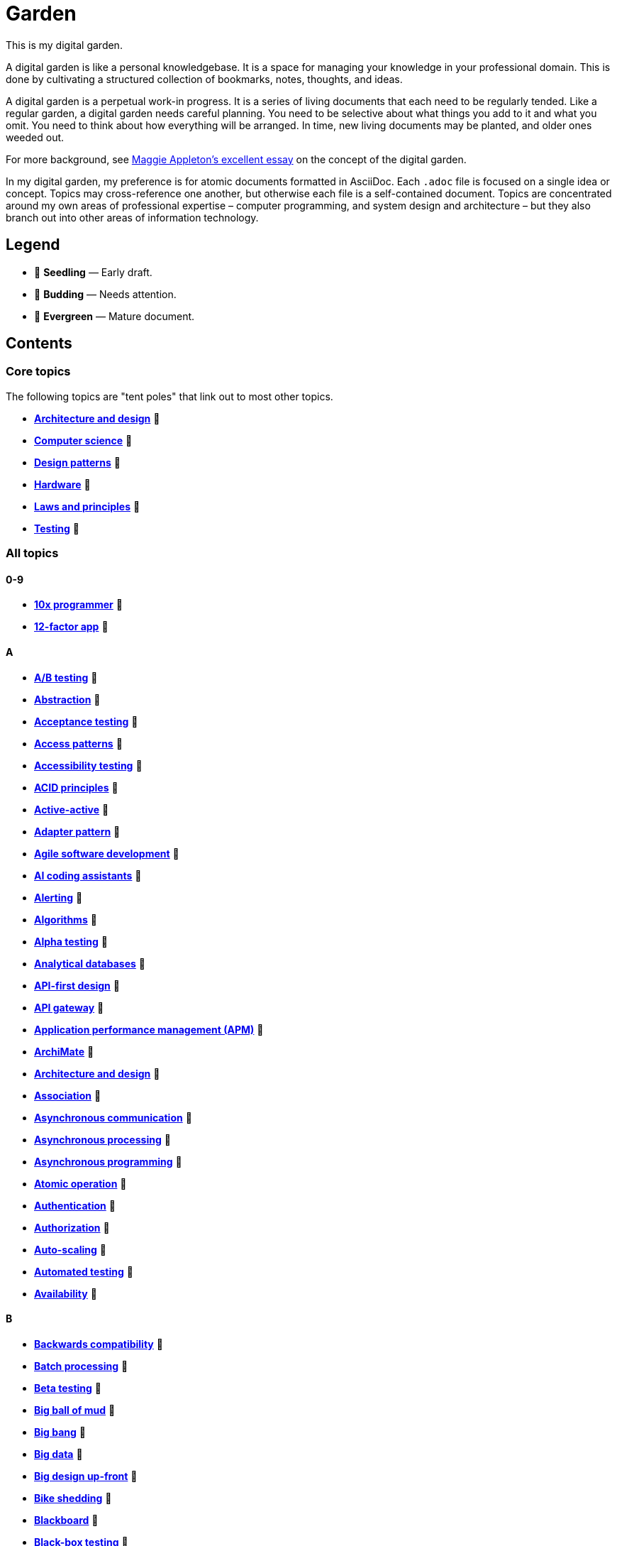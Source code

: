 = Garden

This is my digital garden.

A digital garden is like a personal knowledgebase. It is a space for managing your knowledge in your professional domain. This is done by cultivating a structured collection of bookmarks, notes, thoughts, and ideas.

A digital garden is a perpetual work-in progress. It is a series of living documents that each need to be regularly tended. Like a regular garden, a digital garden needs careful planning. You need to be selective about what things you add to it and what you omit. You need to think about how everything will be arranged. In time, new living documents may be planted, and older ones weeded out.

For more background, see https://maggieappleton.com/garden-history[Maggie Appleton's excellent essay] on the concept of the digital garden.

In my digital garden, my preference is for atomic documents formatted in AsciiDoc. Each `.adoc` file is focused on a single idea or concept. Topics may cross-reference one another, but otherwise each file is a self-contained document. Topics are concentrated around my own areas of professional expertise – computer programming, and system design and architecture – but they also branch out into other areas of information technology.

== Legend

* 🌱 *Seedling* — Early draft.
* 🌿 *Budding* — Needs attention.
* 🌳 *Evergreen* — Mature document.

== Contents

=== Core topics

The following topics are "tent poles" that link out to most other topics.

* *link:./src/architecture-and-design.adoc[Architecture and design]* 🌱
* *link:./src/computer-science.adoc[Computer science]* 🌱
* *link:./src/design-patterns.adoc[Design patterns]* 🌱
* *link:./src/hardware.adoc[Hardware]* 🌱
* *link:./src/laws-and-principles.adoc[Laws and principles]* 🌱
* *link:./src/testing.adoc[Testing]* 🌱

=== All topics

==== 0-9

* *link:./src/10x-programmer.adoc[10x programmer]* 🌱
* *link:./src/12-factor-app.adoc[12-factor app]* 🌱

==== A

* *link:./src/ab-testing.adoc[A/B testing]* 🌱
* *link:./src/abstraction.adoc[Abstraction]* 🌱
* *link:./src/acceptance-testing.adoc[Acceptance testing]* 🌱
* *link:./src/access-patterns.adoc[Access patterns]* 🌱
* *link:./src/accessibility-testing.adoc[Accessibility testing]* 🌱
* *link:./src/acid-principles.adoc[ACID principles]* 🌱
* *link:./src/active-active.adoc[Active-active]* 🌱
* *link:./src/adapter-pattern.adoc[Adapter pattern]* 🌱
* *link:./src/agile.adoc[Agile software development]* 🌱
* *link:./src/ai-coding-assistants.adoc[AI coding assistants]* 🌱
* *link:./src/alerting.adoc[Alerting]* 🌱
* *link:./src/algorithms.adoc[Algorithms]* 🌱
* *link:./src/alpha-testing.adoc[Alpha testing]* 🌱
* *link:./src/analytical-databases.adoc[Analytical databases]* 🌱
* *link:./src/api-first-design.adoc[API-first design]* 🌱
* *link:./src/api-gateway.adoc[API gateway]* 🌱
* *link:./src/application-performance-management.adoc[Application performance management (APM)]* 🌱
* *link:./src/archimate.adoc[ArchiMate]* 🌱
* *link:./src/architecture-and-design.adoc[Architecture and design]* 🌱
* *link:./src/association.adoc[Association]* 🌱
* *link:./src/asynchronous-communication.adoc[Asynchronous communication]* 🌿
* *link:./src/asynchronous-processing.adoc[Asynchronous processing]* 🌿
* *link:./src/asynchronous-programming.adoc[Asynchronous programming]* 🌿
* *link:./src/atomic-operation.adoc[Atomic operation]* 🌱
* *link:./src/authentication.adoc[Authentication]* 🌱
* *link:./src/authorization.adoc[Authorization]* 🌱
* *link:./src/auto-scaling.adoc[Auto-scaling]* 🌱
* *link:./src/automated-testing.adoc[Automated testing]* 🌱
* *link:./src/availability.adoc[Availability]* 🌱

==== B

* *link:./src/backwards-compatibility.adoc[Backwards compatibility]* 🌱
* *link:./src/batch-processing.adoc[Batch processing]* 🌱
* *link:./src/beta-testing.adoc[Beta testing]* 🌱
* *link:./src/big-ball-of-mud.adoc[Big ball of mud]* 🌱
* *link:./src/big-bang.adoc[Big bang]* 🌱
* *link:./src/big-data.adoc[Big data]* 🌱
* *link:./src/big-design-up-front.adoc[Big design up-front]* 🌱
* *link:./src/bike-shedding.adoc[Bike shedding]* 🌱
* *link:./src/blackboard.adoc[Blackboard]* 🌱
* *link:./src/black-box-testing.adoc[Black-box testing]* 🌱
* *link:./src/blob-storage.adoc[Blob storage]* 🌱
* *link:./src/block-storage.adoc[Block storage]* 🌱
* *link:./src/bloom-filter.adoc[Bloom filter]* 🌱
* *link:./src/blue-green-deployment.adoc[Blue-green deployment]* 🌱
* *link:./src/booch-method.adoc[Booch method]* 🌱
* *link:./src/border-gateway-protocol.adoc[Border Gateway Protocol (BGP)]* 🌱
* *link:./src/bottom-up-design.adoc[Bottom-up design]* 🌱
* *link:./src/bpmn.adoc[Business Process Model and Notation (BPMN)]* 🌱
* *link:./src/bulk-synchronous-parallel.adoc[Bulk synchronous parallel]* 🌱
* *link:./src/bulkhead.adoc[Bulkhead]* 🌱
* *link:./src/bus-factor.adoc[Bus factor]* 🌱

==== C

* *link:./src/c4-model.adoc[C4 model]* 🌱
* *link:./src/caching.adoc[Caching]* 🌱
* *link:./src/cap-theorem.adoc[CAP theorem]* 🌳
* *link:./src/capability-maturity-model.adoc[Capability Maturity Model]* 🌱
* *link:./src/capacity.adoc[Capacity]* 🌱
* *link:./src/cell-based-architecture.adoc[Cell-based architecture]* 🌱
* *link:./src/change-data-capture.adoc[Change data capture]* 🌱
* *link:./src/chaos-engineering.adoc[Chaos engineering]* 🌱
* *link:./src/checksum.adoc[Checksum]* 🌱
* *link:./src/cidr.adoc[CIDR (Classless Inter-Domain Routing)]* 🌱
* *link:./src/circuit-breaker.adoc[Circuit breaker]* 🌱
* *link:./src/clean-architecture.adoc[Clean architecture]* 🌱
* *link:./src/clean-code.adoc[Clean code]* 🌱
* *link:./src/client-server-architecture.adoc[Client-server architecture]* 🌱
* *link:./src/cloud-computing.adoc[Cloud computing]* 🌱
* *link:./src/cloud-networking.adoc[Cloud networking]* 🌱
* *link:./src/cloud-service-providers.adoc[Cloud service providers]* 🌱
* *link:./src/clustering.adoc[Clustering]* 🌱
* *link:./src/cohesion.adoc[Cohesion]* 🌱
* *link:./src/cqrs.adoc[Command Query Responsibility Segregation (CQRS)]* 🌱
* *link:./src/commit-early-commit-often.adoc[Commit early, commit often]* 🌱
* *link:./src/communication-patterns.adoc[Communication patterns]* 🌱
* *link:./src/complexity.adoc[Complexity]* 🌱
* *link:./src/compliance.adoc[Compliance]* 🌱
* *link:./src/composition.adoc[Composition]* 🌱
* *link:./src/consensus.adoc[Consensus]* 🌱
* *link:./src/case.adoc[Computer-Aided Software Engineering (CASE)]* 🌱
* *link:./src/change-data-capture.adoc[Change data capture (CDC)]* 🌱
* *link:./src/computer-science.adoc[Computer science]* 🌱
* *link:./src/conceptual-integrity.adoc[Conceptual integrity]* 🌱
* *link:./src/concurrency.adoc[Concurrency]* 🌿
* *link:./src/configuration-management.adoc[Configuration management]* 🌱
* *link:./src/consensus-algorithms.adoc[Consensus algorithms]* 🌱
* *link:./src/consistency.adoc[Consistency]* 🌱
* *link:./src/consistent-hashing.adoc[Consistent hashing]* 🌱
* *link:./src/container.adoc[Container]* 🌱
* *link:./src/container-orchestration.adoc[Container orchestration]* 🌱
* *link:./src/containerization.adoc[Containerization]* 🌱
* *link:./src/content-delivery-networks.adoc[Content delivery networks]* 🌱
* *link:./src/continuous-delivery.adoc[Continuous delivery]* 🌱
* *link:./src/continuous-deployment.adoc[Continuous deployment]* 🌱
* *link:./src/conways-law.adoc[Conway's law]* 🌱
* *link:./src/coupling.adoc[Coupling]* 🌱
* *link:./src/crash-program.adoc[Crash program]* 🌱
* *link:./src/crc-card.adoc[Class-Responsibility-Collaboration (CRC) card]* 🌱
* *link:./src/cross-cutting-concern.adoc[Cross-cutting concern]* 🌱
* *link:./src/cross-functional-teams.adoc[Cross-functional teams]* 🌱
* *link:./src/cross-site-scripting.adoc[Cross-site scripting]* 🌱
* *link:./src/cryptography.adoc[Cryptography]* 🌱

==== D

* *link:./src/daci-framework.adoc[DACI framework]* 🌱
* *link:./src/data-oriented-architecture.adoc[Data-oriented architecture]* 🌱
* *link:./src/data-modeling.adoc[Data modeling]* 🌱
* *link:./src/data-structures.adoc[Data structures]* 🌱
* *link:./src/databases.adoc[Databases]* 🌱
* *link:./src/database-indexes.adoc[Database indexes]* 🌱
* *link:./src/database-query-optimization.adoc[Database query optimization]* 🌱
* *link:./src/dead-letter-queue.adoc[Dead letter queue]* 🌱
* *link:./src/deadlock.adoc[Deadlock]* 🌱
* *link:./src/decomposition.adoc[Decomposition]* 🌱
* *link:./src/decoupling.adoc[Decoupling]* 🌱
* *link:./src/dependency-injection.adoc[Dependency injection]* 🌱
* *link:./src/dependency-inversion.adoc[Dependency inversion]* 🌱
* *link:./src/deployment-strategies.adoc[Deployment strategies]* 🌱
* *link:./src/design-patterns.adoc[Design patterns]* 🌱
* *link:./src/developer-certificate-of-origin.adoc[Developer Certificate of Origin (DCO)]* 🌱
* *link:./src/dhcp.adoc[DHCP]* 🌱
* *link:./src/diagramming.adoc[Diagramming]* 🌱
* *link:./src/diagrams-as-code.adoc[Diagrams-as-code]* 🌱
* *link:./src/disaster-recovery.adoc[Discovery recovery]* 🌱
* *link:./src/discovery.adoc[Discovery]* 🌱
* *link:./src/distributed-caching.adoc[Distributed caching]* 🌱
* *link:./src/distributed-databases.adoc[Distributed databases]* 🌱
* *link:./src/distributed-file-systems.adoc[Distributed file systems]* 🌱
* *link:./src/distributed-locking.adoc[Distributed locking]* 🌱
* *link:./src/distributed-system.adoc[Distributed system]* 🌱
* *link:./src/distributed-transaction.adoc[Distributed transaction]* 🌱
* *link:./src/dns.adoc[DNS]* 🌱
* *link:./src/docker.adoc[Docker]* 🌱
* *link:./src/document-oriented-databases.adoc[Document-oriented databases]* 🌱
* *link:./src/document-search.adoc[Document search]* 🌱
* *link:./src/domain.adoc[Domain]* 🌱
* *link:./src/domain-driven-design.adoc[Domain-driven design]* 🌱
* *link:./src/domain-engineering.adoc[Domain engineering]* 🌱
* *link:./src/domain-model.adoc[Domain model]* 🌱
* *link:./src/downtime.adoc[Downtime]* 🌱
* *link:./src/dry.adoc[DRY]* 🌱
* *link:./src/durability.adoc[Durability]* 🌱

==== E

* *link:./src/ecmascript.adoc[ECMAScript]* 🌱
* *link:./src/edge-proxy.adoc[Edge proxy]* 🌱
* *link:./src/efficiency.adoc[Efficiency]* 🌱
* *link:./src/elastic-stack.adoc[Elastic stack]* 🌱
* *link:./src/encapsulation.adoc[Encapsulation]* 🌱
* *link:./src/encryption.adoc[Encryption]* 🌱
* *link:./src/enterprise-application-software.adoc[Enterprise application software (EAS)]* 🌱
* *link:./src/enterprise-architecture.adoc[Enterprise architecture (EA)]* 🌱
* *link:./src/enterprise-resource-planning.adoc[Enterprise resource planning (ERP)]* 🌱
* *link:./src/entity-component-system.adoc[Entity Component System (ECS)]* 🌱
* *link:./src/entity-relationship-diagram.adoc[Entity-Relationship Diagram (ERD)]* 🌱
* *link:./src/envelope-encryption.adoc[Envelope encryption]* 🌱
* *link:./src/event-bus.adoc[Event bus]* 🌱
* *link:./src/event-based-systems.adoc[Event-based systems]* 🌱
* *link:./src/event-driven-architecture.adoc[Event-driven architecture]* 🌱
* *link:./src/event-sourcing.adoc[Event sourcing]* 🌳
* *link:./src/event-storming.adoc[Event storming]* 🌿
* *link:./src/event-stream.adoc[Event stream]* 🌱
* *link:./src/eventual-consistency.adoc[Eventual consistency]* 🌱
* *link:./src/evolvability.adoc[Evolvability]* 🌱
* *link:./src/execution-model.adoc[Execution model]* 🌱
* *link:./src/execution-orchestrator.adoc[Execution orchestrator]* 🌱
* *link:./src/exploratory-testing.adoc[Exploratory testing]* 🌱
* *link:./src/extensibility.adoc[Extensibility]* 🌱
* *link:./src/extreme-programming.adoc[Extreme Programming (XP)]* 🌱

==== F

* *link:./src/factory.adoc[Factory]* 🌱
* *link:./src/failover.adoc[Failover]* 🌱
* *link:./src/fanout.adoc[Fanout]* 🌱
* *link:./src/fault-tolerance.adoc[Fault tolerance]* 🌱
* *link:./src/feature-flags.adoc[Feature flags]* 🌱
* *link:./src/firewalls.adoc[Firewalls]* 🌱
* *link:./src/fitness-function.adoc[Fitness function]* 🌱
* *link:./src/forcing-function.adoc[Forcing function]* 🌱
* *link:./src/foreign-keys.adoc[Foreign keys]* 🌱
* *link:./src/ftp.adoc[FTP]* 🌱
* *link:./src/functional-requirements.adoc[Functional requirements]* 🌱
* *link:./src/functional-testing.adoc[Functional testing]* 🌱

==== G

* *link:./src/gails-law.adoc[Gail's law]* 🌱
* *link:./src/gherkin.adoc[Gherkin]* 🌳
* *link:./src/goodharts-law.adoc[Goodhart's law]* 🌱
* *link:./src/google-cloud-platform.adoc[Google Cloud Platform]* 🌱
* *link:./src/gossip-protocol.adoc[Gossip Protocol]* 🌱
* *link:./src/governance.adoc[Governance]* 🌱
* *link:./src/graph-databases.adoc[Graph databases]* 🌱
* *link:./src/graphml.adoc[GraphML]* 🌱
* *link:./src/gml.adoc[Graph Modelling Language (GML)]* 🌱
* *link:./src/graphql.adoc[GraphQL]* 🌱
* *link:./src/grpc.adoc[gRPC]* 🌱

==== H

* *link:./src/hardware.adoc[Hardware]* 🌱
* *link:./src/hashing.adoc[Hashing]* 🌱
* *link:./src/heartbeat.adoc[Heartbeat]* 🌱
* *link:./src/hexagonal-architecture.adoc[Hexagonal architecture]* 🌱
* *link:./src/high-level-design.adoc[High-level design]* 🌱
* *link:./src/hock-principle.adoc[Hock principle]* 🌱
* *link:./src/horizontal-scaling.adoc[Horizontal scaling]* 🌱
* *link:./src/http.adoc[HTTP]* 🌱
* *link:./src/hypervisor.adoc[Hypervisor]* 🌱

==== I

* *link:./src/icmp.adoc[ICMP]* 🌱
* *link:./src/idempotent.adoc[Idempotent]* 🌱
* *link:./src/inception.adoc[Inception]* 🌱
* *link:./src/indexes.adoc[Indexes]* 🌱
* *link:./src/inheritance.adoc[Inheritance]* 🌱
* *link:./src/in-memory-databases.adoc[In-memory databases]* 🌱
* *link:./src/infrastructure-as-code.adoc[Infrastructure as code]* 🌱
* *link:./src/input-validation.adoc[Input validation]* 🌱
* *link:./src/integrated-development-environments.adoc[Integrated development environments]* 🌱
* *link:./src/integration-testing.adoc[Integration testing]* 🌱
* *link:./src/inter-process-communication.adoc[Inter-process communication]* 🌱
* *link:./src/interfaces.adoc[Interfaces]* 🌱
* *link:./src/internet-protocol-address.adoc[Internet protocol address]* 🌱
* *link:./src/inversion-of-control.adoc[Inversion of control]* 🌱
* *link:./src/isolation.adoc[Isolation]* 🌱

==== J

* *link:./src/json.adoc[JSON]* 🌱
* *link:./src/json-ld.adoc[JSON-LD]* 🌱
* *link:./src/json-schema.adoc[JSON Schema]* 🌱
* *link:./src/jwt.adoc[JWT]* 🌱

==== K

* *link:./src/key-value-stores.adoc[Key-value stores]* 🌱
* *link:./src/kafka.adoc[Kafka]* 🌱
* *link:./src/knowledge-graph.adoc[Knowledge graph]* 🌱
* *link:./src/kubernetes.adoc[Kubernetes]* 🌱

==== L

* *link:./src/language-server-protocol.adoc[Language Server Protocol]* 🌱
* *link:./src/latency.adoc[Latency]* 🌱
* *link:./src/laws-and-principles.adoc[Laws and principles]* 🌱
* *link:./src/layered-architecture.adoc[Layered architecture]* 🌱
* *link:./src/lazy-loading.adoc[Lazy loading]* 🌱
* *link:./src/leaky-abstractions.adoc[Leaky abstractions]* 🌱
* *link:./src/leetspeak.adoc[Leetspeak]* 🌱
* *link:./src/lightweight-text-markup-languages.adoc[Lightweight text markup languages]* 🌱
* *link:./src/linux.adoc[Linux]* 🌱
* *link:./src/literate-programming.adoc[Literate programming]* 🌱
* *link:./src/load.adoc[Load]* 🌱
* *link:./src/load-balancer.adoc[Load balancer]* 🌱
* *link:./src/load-balancing.adoc[Load balancing]* 🌱
* *link:./src/load-testing.adoc[Load testing]* 🌱
* *link:./src/local-first-software.adoc[Local-first software]* 🌱
* *link:./src/locking.adoc[Locking]* 🌱
* *link:./src/logging.adoc[Logging]* 🌱
* *link:./src/long-polling.adoc[Long polling]* 🌱

==== M

* *link:./src/managed-hosting.adoc[Managed hosting]* 🌱
* *link:./src/management-information-systems.adoc[Management information systems (MIS)]* 🌱
* *link:./src/manual-testing.adoc[Manual testing]* 🌱
* *link:./src/map-reduce.adoc[MapReduce]* 🌱
* *link:./src/materialized-view.adoc[Materialized view]* 🌱
* *link:./src/memoization.adoc[Memoization]* 🌱
* *link:./src/message-broker.adoc[Message broker]* 🌱
* *link:./src/message-driven-architecture.adoc[Message-driven architecture]* 🌱
* *link:./src/message-queues.adoc[Message queues]* 🌱
* *link:./src/messaging-protocols.adoc[Messaging protocols]* 🌱
* *link:./src/metcalfes-law.adoc[Metcalfe's Law]* 🌱
* *link:./src/metrics.adoc[Metrics]* 🌱
* *link:./src/micro-frontend.adoc[Micro front-end]* 🌱
* *link:./src/microservices.adoc[Microservices]* 🌱
* *link:./src/mob-programming.adoc[Mob programming]* 🌿
* *link:./src/model-context-protocol.adoc[Model Context Protocol]* 🌱
* *link:./src/model-driven-architecture.adoc[Model-driven architecture (MDA)]* 🌱
* *link:./src/model-driven-development.adoc[Model-driven development]* 🌱
* *link:./src/modeling.adoc[Modeling]* 🌱
* *link:./src/modular-design.adoc[Modular design]* 🌱
* *link:./src/modular-monolith.adoc[Modular monolith]* 🌱
* *link:./src/modularity.adoc[Modularity]* 🌱
* *link:./src/monitoring.adoc[Monitoring]* 🌱
* *link:./src/monolith.adoc[Monolith]* 🌱
* *link:./src/multi-tenant.adoc[Multi-tenant]* 🌱
* *link:./src/mythical-man-month.adoc[The Mythical Man-Month]* 🌱

==== N

* *link:./src/nanoservices.adoc[Nanoservices]* 🌱
* *link:./src/network-protocols.adoc[Network protocols]* 🌱
* *link:./src/non-functional-requirements.adoc[Non-functional requirements]* 🌱
* *link:./src/nonce.adoc[Nonce]* 🌱
* *link:./src/nosql-databases.adoc[NoSQL databases]* 🌱
* *link:./src/not-invented-here.adoc[Not invented here!]* 🌱

==== O

* *link:./src/object-storage.adoc[Object storage]* 🌱
* *link:./src/observability.adoc[Observability]* 🌱
* *link:./src/observer-pattern.adoc[Observer pattern]* 🌱
* *link:./src/onion-architecture.adoc[Onion architecture]* 🌱
* *link:./src/ontology.adoc[Ontology]* 🌱
* *link:./src/osi-model.adoc[OSI model]* 🌱

==== P

* *link:./src/pagination.adoc[Pagination]* 🌱
* *link:./src/parallelism.adoc[Parallelism]* 🌿
* *link:./src/partition-tolerance.adoc[Partition tolerance]* 🌱
* *link:./src/peer-to-peer-architecture.adoc[Peer-to-peer (P2P) architecture]* 🌱
* *link:./src/penetration-testing.adoc[Penetration testing]* 🌱
* *link:./src/performance.adoc[Performance]* 🌱
* *link:./src/performance-testing.adoc[Performance testing]* 🌱
* *link:./src/persona.adoc[Persona]* 🌱
* *link:./src/pert-chart.adoc[PERT chart]* 🌱
* *link:./src/phased-commit.adoc[Phased commit (2PC, 3PC)]* 🌱
* *link:./src/pipe-and-filter.adoc[Pipe-and-filter]* 🌱
* *link:./src/platform-as-a-service.adoc[Platform as a Service (PaaS)]* 🌱
* *link:./src/platform-engineering.adoc[Platform engineering]* 🌱
* *link:./src/polymorphism.adoc[Polymorphism]* 🌱
* *link:./src/ports-and-adapters.adoc[Ports and adapters]* 🌱
* *link:./src/posix.adoc[POSIX]* 🌱
* *link:./src/postels-law.adoc[Postel's Law]* 🌱
* *link:./src/product-requirements-document.adoc[Product requirements document (PRD)]* 🌱
* *link:./src/preprocessing.adoc[Preprocessing]* 🌱
* *link:./src/processor-architectures.adoc[Processor architectures]* 🌱
* *link:./src/programming-paradigm.adoc[Programming paradigm]* 🌱
* *link:./src/project-paradox.adoc[Project paradox]* 🌱
* *link:./src/protocol-buffers.adoc[Protocol Buffers]* 🌱
* *link:./src/proxy-server.adoc[Proxy server]* 🌱
* *link:./src/publish-subscribe-pattern.adoc[Publish-subscribe (pubsub) pattern]* 🌱
* *link:./src/pull-architecture.adoc[Pull architecture]* 🌱
* *link:./src/push-architecture.adoc[Push architecture]* 🌱

==== Q

* *link:./src/quality-attributes.adoc[Quality attributes]* 🌱

==== R

* *link:./src/raaml.adoc[RAAML - Risk Analysis and Assessment Modeling language]*
* *link:./src/rabbitmq.adoc[RabbitMQ]* 🌱
* *link:./src/rainbow-table.adoc[Rainbow table]* 🌱
* *link:./src/rate-limiting.adoc[Rate limiting]* 🌱
* *link:./src/reactive-programming.adoc[Reactive programming]* 🌱
* *link:./src/reactive-systems.adoc[Reactive systems]* 🌱
* *link:./src/recovery-testing.adoc[Recovery testing]* 🌱
* *link:./src/redis.adoc[Redis]* 🌱
* *link:./src/redundancy.adoc[Redundancy]* 🌱
* *link:./src/refactoring.adoc[Refactoring]* 🌱
* *link:./src/referential-integrity.adoc[Referential integrity]* 🌱
* *link:./src/relational-databases.adoc[Relational database management systems (RDBMS)]* 🌱
* *link:./src/remote-procedure-call.adoc[Remote procedure call (RPC)]* 🌱
* *link:./src/regression-testing.adoc[Regression testing]* 🌱
* *link:./src/replay-attack.adoc[Replay attack]* 🌱
* *link:./src/replication.adoc[Replication]* 🌱
* *link:./src/request-response.adoc[Request-response communication]* 🌱
* *link:./src/requirements.adoc[Requirements]* 🌱
* *link:./src/resource-oriented-architecture.adoc[Resource-oriented architecture]* 🌱
* *link:./src/rest.adoc[REpresentational state transfer (REST)]* 🌱
* *link:./src/result-cache.adoc[Result cache]* 🌱
* *link:./src/retry-mechanism.adoc[Retry mechanism]* 🌱
* *link:./src/reverse-engineering.adoc[Reverse engineering]* 🌱
* *link:./src/ring-zero-escalation.adoc[Ring zero escalation* 🌱
* *link:./src/robustness-principle.adoc[Robustness principle]* 🌱
* *link:./src/rollback.adoc[Rollback]* 🌱
* *link:./src/rolling-deployments.adoc[Rolling deployments]* 🌱
* *link:./src/rtt.adoc[Round-trip time (RTT)]* 🌱

==== S

* *link:./src/safety-critical-system.adoc[Safety-critical system]* 🌱
* *link:./src/saga.adoc[Saga]* 🌱
* *link:./src/salt.adoc[Salt]* 🌱
* *link:./src/scalability.adoc[Scalability]* 🌱
* *link:./src/scatter-and-gather.adoc[Scatter-and-gather]* 🌱
* *link:./src/security.adoc[Security]* 🌱
* *link:./src/security-headers.adoc[Security headers]* 🌱
* *link:./src/security-testing.adoc[Security testing]* 🌱
* *link:./src/self-contained-system.adoc[Self-contained system]* 🌱
* *link:./src/semantic-diffusion.adoc[Semantic diffusion]* 🌱
* *link:./src/separator-of-concerns.adoc[Separation of concerns]* 🌱
* *link:./src/serverless-computing.adoc[Serverless computing]* 🌱
* *link:./src/service-discovery.adoc[Service discovery]* 🌱
* *link:./src/service-level-agreement.adoc[Service level agreement (SLA)]* 🌱
* *link:./src/service-mesh.adoc[Service mesh]* 🌱
* *link:./src/service-oriented-architecture.adoc[Service-oriented architecture]* 🌱
* *link:./src/sharding.adoc[Sharding]* 🌱
* *link:./src/shell.adoc[Shell]* 🌱
* *link:./src/shift-left.adoc[Shift left]* 🌱
* *link:./src/shrinkwrap-software.adoc[Shrinkwrap software]* 🌱
* *link:./src/sicp.adoc[Structure and Interpretation of Computer Programs]* 🌱
* *link:./src/single-point-of-failure.adoc[Single point of failure (SPOF)]* 🌱
* *link:./src/singleton.adoc[Singleton]* 🌱
* *link:./src/site-reliability-engineering.adoc[Site reliability engineering (SRE)]* 🌱
* *link:./src/smtp.adoc[SMTP]* 🌱
* *link:./src/snapshot-tests.adoc[Snapshots tests]* 🌱
* *link:./src/software-assurance.adoc[Software assurance]* 🌱
* *link:./src/software-craftsmanship.adoc[Software craftsmanship]* 🌿
* *link:./src/software-quality.adoc[Software quality]* 🌱
* *link:./src/software-rot.adoc[Software rot]* 🌱
* *link:./src/solid.adoc[SOLID]* 🌱
* *link:./src/spatial-databases.adoc[Spatial databases]* 🌱
* *link:./src/spring-framework.adoc[Spring Framework]* 🌱
* *link:./src/sql.adoc[SQL]* 🌱
* *link:./src/sql-injection.adoc[SQL injection]* 🌱
* *link:./src/stamp-coupling.adoc[Stamp coupling]* 🌱
* *link:./src/stand-in.adoc[Stand-in]* 🌱
* *link:./src/state.adoc[State]* 🌱
* *link:./src/stateless.adoc[Stateless]* 🌱
* *link:./src/story-driven-modeling.adoc[Story-driven modeling]* 🌱
* *link:./src/strangler-fig-pattern.adoc[Strangler fig pattern]* 🌱
* *link:./src/strategy-pattern.adoc[Strategy pattern]* 🌱
* *link:./src/stream-processing.adoc[Stream processing]* 🌱
* *link:./src/stream-processing-systems.adoc[Stream processing systems]* 🌱
* *link:./src/stress-testing.adoc[Stress testing]* 🌱
* *link:./src/structured-data.adoc[Structured data]* 🌱
* *link:./src/synchronization.adoc[Synchronization]* 🌱
* *link:./src/synchronous-communication.adoc[Synchronous communication]* 🌱
* *link:./src/sysml.adoc[Systems Modeling Language (SysML)]* 🌱
* *link:./src/system-design.adoc[System design]* 🌱
* *link:./src/system-health-checks.adoc[System health checks]* 🌱
* *link:./src/system-testing.adoc[System testing (aka end-to-end or e2e testing)]* 🌱

==== T

* *link:./src/task-queue.adoc[Task queue]* 🌱
* *link:./src/tcp.adoc[TCP]* 🌱
* *link:./src/technical-debt.adoc[Technical debt]* 🌱
* *link:./src/telemetry.adoc[Telemetry]* 🌱
* *link:./src/test-driven-development.adoc[Test-driven development]* 🌱
* *link:./src/testing.adoc[Testing]* 🌱
* *link:./src/thread-safety.adoc[Thread safety]* 🌱
* *link:./src/throughput.adoc[Throughput (aka. bandwidth)]* 🌱
* *link:./src/time-series-databases.adoc[Time series databases]* 🌱
* *link:./src/time-share-computing.adoc[Time-share computing]* 🌱
* *link:./src/togaf.adoc[TOGAF – The Open Group Architecture Framework]* 🌱
* *link:./src/top-down-design.adoc[Top-down design]* 🌱
* *link:./src/tracing.adoc[Tracing]* 🌱
* *link:./src/transactional-databases.adoc[Transactional databases]* 🌱
* *link:./src/transaction.adoc[Transaction]* 🌱
* *link:./src/tgf.adoc[Trivial Graph Format (TGF)]* 🌱
* *link:./src/trunk-based-development.adoc[Trunk-based development]* 🌱

==== U

* *link:./src/ubiquitous-language.adoc[Ubiquitous language]* 🌱
* *link:./src/udp.adoc[UDP]* 🌱
* *link:./src/uml.adoc[Unified Modeling Language (UML)]* 🌱
* *link:./src/unit-testing.adoc[Unit testing]* 🌱
* *link:./src/unix.adoc[Unix]* 🌱
* *link:./src/uptime.adoc[Uptime]* 🌱
* *link:./src/usability-testing.adoc[Usability testing]* 🌱
* *link:./src/use-case.adoc[Use case]* 🌱
* *link:./src/user-story.adoc[User story]* 🌱

==== V

* *link:./src/vector-database.adoc[Vector database]* 🌱
* *link:./src/vega.adoc[Vega]* 🌱
* *link:./src/vertical-scaling.adoc[Vertical scaling]* 🌱
* *link:./src/vertical-slice-architecture.adoc[Vertical-slice architecture]* 🌱
* *link:./src/vibe coding.adoc[Vibe coding]* 🌱
* *link:./src/virtual-machine.adoc[Virtual machine]* 🌱
* *link:./src/virtualization.adoc[Virtualization]* 🌱
* *link:./src/visibility.adoc[Visibility]* 🌱
* *link:./src/vulnerability-databases.adoc[Vulnerability databases]* 🌱

==== W

* *link:./src/walking-skeleton.adoc[Walking skeleton]* 🌱
* *link:./src/web-oriented-architecture.adoc[Web-oriented architecture]* 🌱
* *link:./src/websockets.adoc[WebSockets]* 🌱
* *link:./src/wicked-problem.adoc[Wicked problem]* 🌱
* *link:./src/wide-column-stores.adoc[Wide-column stores]* 🌱
* *link:./src/worse-is-better.adoc[Worse is better]* 🌱

== Requirements

Some documents in my Digital Garden embed PlantUML notation.

To render PlantUML diagrams in AsciiDoc, you will need to have a PlantUML server running. It is RECOMMENDED to use https://kroki.io/[Kroki], a free web service that renders diagrams and charts from text representations, not only in the PlantUML DSL but also https://mermaid.js.org/[Mermaid], https://graphviz.org/[Graphviz] and many others.

In VS Code, add the following setting to your `settings.json` file – either at the workspace or user level. This will enable the Kroki extension for AsciiDoc and use the free public Kroki server.

[source,json]
----
{
  "asciidoc.extensions.enableKroki": true,
  "asciidoc.preview.asciidoctorAttributes": {
    "kroki-server-url": "https://kroki.io",
  },
}
----

You can also run a local Kroki server. The full instructions are https://docs.kroki.io/kroki/setup/use-docker-or-podman/[here], but basically it involves pulling and running a Docker container based on the official Kroki image:

[source,sh]
----
# If you haven't done this before, pull the Kroki server image from Docker Hub.
# https://hub.docker.com/r/yuzutech/kroki
docker pull yuzutech/kroki

# Run a container based on this image. Run the container in detached mode (-d)
# and map the container's port 8000 to your local machine's port 8080.
docker run -d -p 8080:8000 yuzutech/kroki
----

Go to http://localhost:8080/ to verify that the Kroki server is running. Then change your `settings.json` to point to the local server instead.

[source,json]
----
{
  "asciidoc.extensions.enableKroki": true,
  "asciidoc.preview.asciidoctorAttributes": {
    "kroki-server-url": "http://localhost:8080",
  },
}
----

For AsciiDoc, the PlantUML DSL code needs to be embedded within https://docs.asciidoctor.org/asciidoc/latest/verbatim/literal-blocks/[literal blocks]. If you have everything configured correctly, you should be able to see the rendered diagram below, when viewing this document in preview mode.

[plantuml]
....
@startuml
entity person {
* id: INT <<FK>>
* name: VARCHAR(128)
---
address: VARCHAR(256)
email: VARCHAR(128)
phone: VARCHAR(16)
}
@enduml
....

If you can see the Kroki landing page via http://localhost:8080 in you web browser, but the diagrams do not generate in AsciiDoc preview in VS Code, first try restarting VS Code. If that doesn't work, try adjusting the security settings. Open VS Code's command palette (Ctrl+Shift+P), select "AsciiDoc: Manage Preview Security Settings", and choose "Allow insecure local content".

''''

Copyright © 2020-present Kieran Potts, link:./LICENSE.txt[CC BY-SA 4.0 license]
